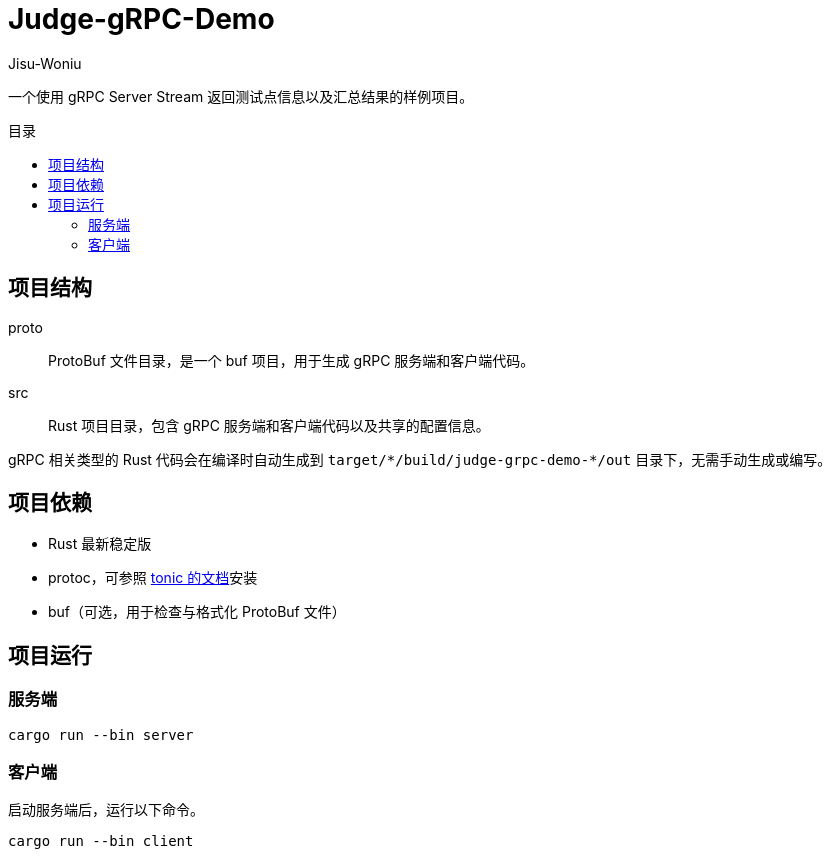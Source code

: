 = Judge-gRPC-Demo
Jisu-Woniu
:toc: preamble
:toc-title: 目录
:nofooter:

一个使用 gRPC Server Stream 返回测试点信息以及汇总结果的样例项目。

== 项目结构

proto::
    ProtoBuf 文件目录，是一个 buf 项目，用于生成 gRPC 服务端和客户端代码。
src::
    Rust 项目目录，包含 gRPC 服务端和客户端代码以及共享的配置信息。

gRPC 相关类型的 Rust 代码会在编译时自动生成到 `+target/*/build/judge-grpc-demo-*/out+` 目录下，无需手动生成或编写。

== 项目依赖

* Rust 最新稳定版
* protoc，可参照 https://github.com/hyperium/tonic/#dependencies[tonic 的文档]安装
* buf（可选，用于检查与格式化 ProtoBuf 文件）

== 项目运行

=== 服务端

[,bash]
----
cargo run --bin server
----

=== 客户端

启动服务端后，运行以下命令。

[,bash]
----
cargo run --bin client
----
